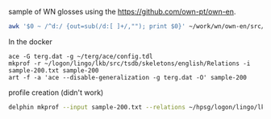

sample of WN glosses using the https://github.com/own-pt/own-en. 

#+BEGIN_SRC zsh
awk '$0 ~ /^d:/ {out=sub(/d:[ ]+/,""); print $0}' ~/work/wn/own-en/src/* | shuf -n 200 > sample-200.txt
#+END_SRC

In the docker 

#+BEGIN_SRC 
ace -G terg.dat -g ~/terg/ace/config.tdl
mkprof -r ~/logon/lingo/lkb/src/tsdb/skeletons/english/Relations -i sample-200.txt sample-200
art -f -a 'ace --disable-generalization -g terg.dat -O' sample-200
#+END_SRC

profile creation (didn't work)

#+BEGIN_SRC zsh
delphin mkprof --input sample-200.txt --relations ~/hpsg/logon/lingo/lkb/src/tsdb/skeletons/english/Relations --skeleton sample-200
#+END_SRC

